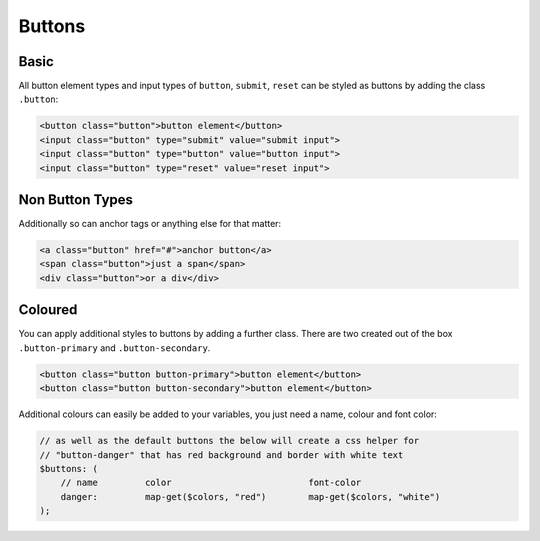 *******
Buttons
*******

Basic
-----

All button element types and input types of ``button``, ``submit``, ``reset`` can be 
styled as buttons by adding the class ``.button``:

.. raw:: html

    <div class="mb-2h">
        <button class="button">button element</button>
        <input class="button" type="submit" value="submit input">
        <input class="button" type="button" value="button input">
        <input class="button" type="reset" value="reset input">
    </div>

.. code-block:: html

    <button class="button">button element</button>
    <input class="button" type="submit" value="submit input">
    <input class="button" type="button" value="button input">
    <input class="button" type="reset" value="reset input">
    
Non Button Types
----------------

Additionally so can anchor tags or anything else for that matter:

.. raw:: html

    <div class="mb-2h">
        <a class="button" href="#">anchor button</a>
        <span class="button">just a span</span>
        <div class="button">or a div</div>
    </div>

.. code-block:: html

    <a class="button" href="#">anchor button</a>
    <span class="button">just a span</span>
    <div class="button">or a div</div>

Coloured
--------

You can apply additional styles to buttons by adding a further class. 
There are two created out of the box ``.button-primary`` and ``.button-secondary``.

.. raw:: html

    <div class="mb-2h">
        <button class="button button-primary">button element</button>
        <button class="button button-secondary">button element</button>
    </div>

.. code-block:: html

    <button class="button button-primary">button element</button>
    <button class="button button-secondary">button element</button>

Additional colours can easily be added to your variables, you just need a name, colour and font color:

.. code-block:: scss

    // as well as the default buttons the below will create a css helper for 
    // "button-danger" that has red background and border with white text
    $buttons: (
        // name         color                          font-color
        danger:         map-get($colors, "red")        map-get($colors, "white")
    );
